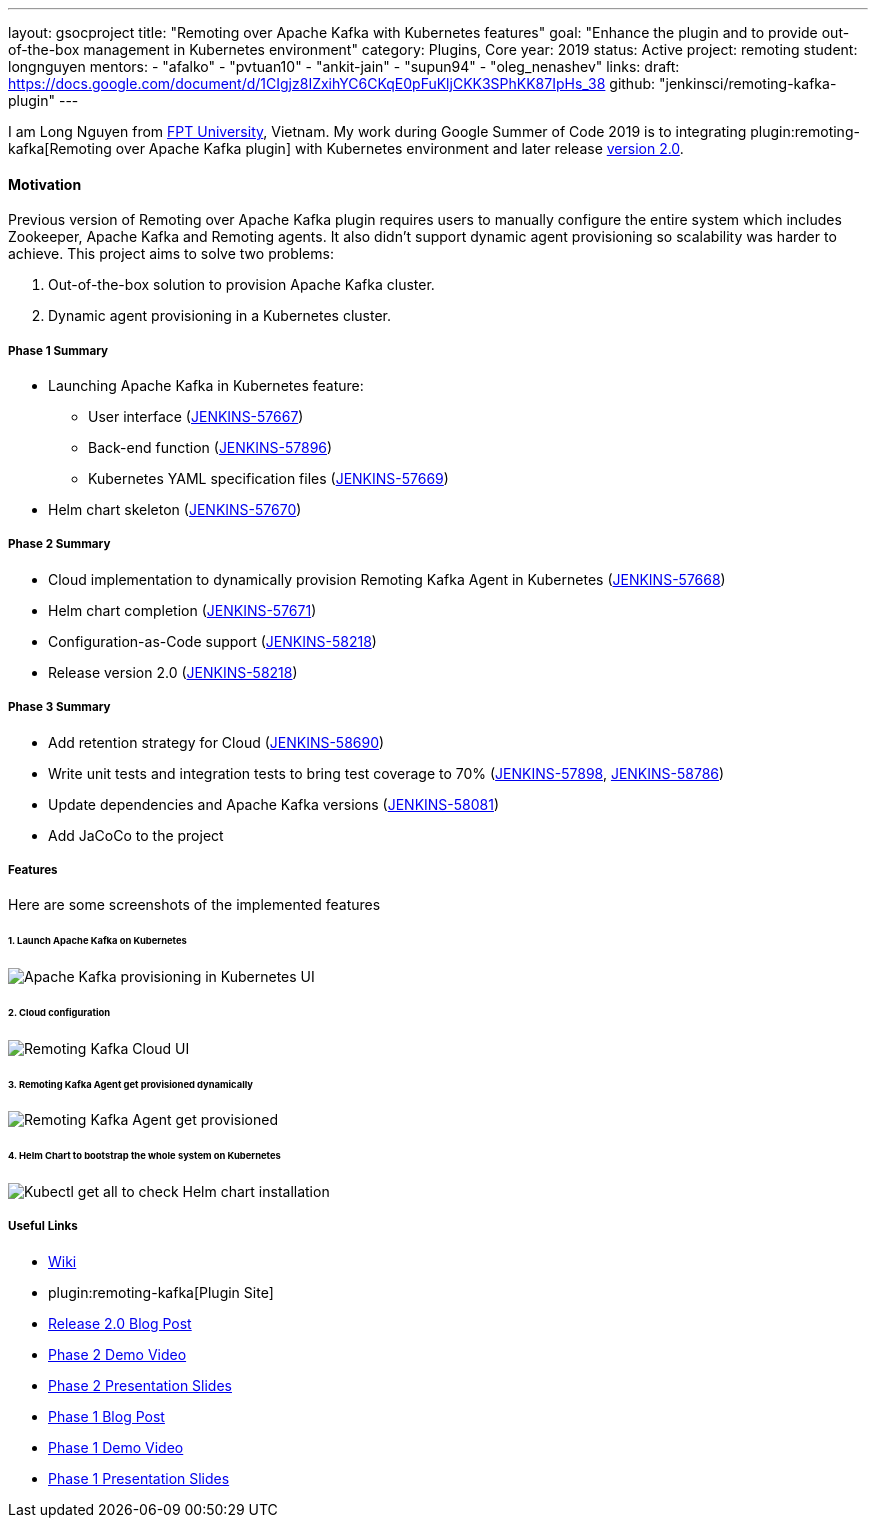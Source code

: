 ---
layout: gsocproject
title: "Remoting over Apache Kafka with Kubernetes features"
goal: "Enhance the plugin and to provide out-of-the-box management in Kubernetes environment"
category: Plugins, Core
year: 2019
status: Active
project: remoting
student: longnguyen
mentors:
- "afalko"
- "pvtuan10"
- "ankit-jain"
- "supun94"
- "oleg_nenashev"
links:
  draft: https://docs.google.com/document/d/1CIgjz8IZxihYC6CKqE0pFuKljCKK3SPhKK87IpHs_38
  github: "jenkinsci/remoting-kafka-plugin"
---

I am Long Nguyen from https://international.fpt.edu.vn/[FPT University], Vietnam. My work during Google Summer of Code 2019 is to integrating plugin:remoting-kafka[Remoting over Apache Kafka plugin] with Kubernetes environment and later release link:/blog/2019/08/19/remoting-kafka-kubernetes-release-2/[version 2.0].

==== Motivation

Previous version of Remoting over Apache Kafka plugin requires users to manually configure the entire system which includes Zookeeper, Apache Kafka and Remoting agents. It also didn't support dynamic agent provisioning so scalability was harder to achieve. This project aims to solve two problems:

. Out-of-the-box solution to provision Apache Kafka cluster.
. Dynamic agent provisioning in a Kubernetes cluster.

===== Phase 1 Summary

* Launching Apache Kafka in Kubernetes feature:
** User interface (https://issues.jenkins-ci.org/browse/JENKINS-57667[JENKINS-57667])
** Back-end function (https://issues.jenkins-ci.org/browse/JENKINS-57896[JENKINS-57896])
** Kubernetes YAML specification files (https://issues.jenkins-ci.org/browse/JENKINS-57669[JENKINS-57669])
* Helm chart skeleton (https://issues.jenkins-ci.org/browse/JENKINS-57670[JENKINS-57670])

===== Phase 2 Summary

* Cloud implementation to dynamically provision Remoting Kafka Agent in Kubernetes (https://issues.jenkins-ci.org/browse/JENKINS-57668[JENKINS-57668])
* Helm chart completion (https://issues.jenkins-ci.org/browse/JENKINS-57671[JENKINS-57671])
* Configuration-as-Code support (https://issues.jenkins-ci.org/browse/JENKINS-58218[JENKINS-58218])
* Release version 2.0 (https://issues.jenkins-ci.org/browse/JENKINS-58218[JENKINS-58218])

===== Phase 3 Summary

* Add retention strategy for Cloud (https://issues.jenkins-ci.org/browse/JENKINS-58690[JENKINS-58690])
* Write unit tests and integration tests to bring test coverage to 70% (https://issues.jenkins-ci.org/browse/JENKINS-57898[JENKINS-57898], https://issues.jenkins-ci.org/browse/JENKINS-58786[JENKINS-58786])
* Update dependencies and Apache Kafka versions (https://issues.jenkins-ci.org/browse/JENKINS-58081[JENKINS-58081])
* Add JaCoCo to the project

===== Features

Here are some screenshots of the implemented features

====== 1. Launch Apache Kafka on Kubernetes

image:/images/post-images/remoting-kafka/kafka-provisioning-kubernetes-ui.png[Apache Kafka provisioning in Kubernetes UI]

====== 2. Cloud configuration

image:/images/post-images/remoting-kafka/cloud-ui.png[Remoting Kafka Cloud UI]

====== 3. Remoting Kafka Agent get provisioned dynamically

image:/images/post-images/remoting-kafka/cloud-nodes.png[Remoting Kafka Agent get provisioned]

====== 4. Helm Chart to bootstrap the whole system on Kubernetes

image:/images/post-images/remoting-kafka/helm-chart.png[Kubectl get all to check Helm chart installation]

===== Useful Links

* https://wiki.jenkins.io/display/JENKINS/Remoting+Kafka+Plugin[Wiki]
* plugin:remoting-kafka[Plugin Site]
* link:/blog/2019/08/19/remoting-kafka-kubernetes-release-2/[Release 2.0 Blog Post]
* https://youtu.be/tnoObQqGhyM?t=2368[Phase 2 Demo Video]
* https://docs.google.com/presentation/d/1BN2lUcI5UweN2pumAu2m4XHIVXQw6ujzeO9Fbage3ys/edit?usp=sharing[Phase 2 Presentation Slides]
* https://jenkins.io/blog/2019/07/11/remoting-kafka-kubernetes-phase-1/[Phase 1 Blog Post]
* https://youtu.be/MDs0Vr7gnnA?t=2601[Phase 1 Demo Video]
* https://docs.google.com/presentation/d/1yIPwwL7P051XaSE2EOJYAtbVsd6YvGvvKp9QcJE4J1Y/edit?usp=sharing[Phase 1 Presentation Slides]
